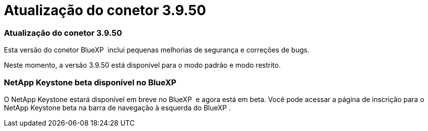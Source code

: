 = Atualização do conetor 3.9.50
:allow-uri-read: 




=== Atualização do conetor 3.9.50

Esta versão do conetor BlueXP  inclui pequenas melhorias de segurança e correções de bugs.

Neste momento, a versão 3.9.50 está disponível para o modo padrão e modo restrito.



=== NetApp Keystone beta disponível no BlueXP 

O NetApp Keystone estará disponível em breve no BlueXP  e agora está em beta. Você pode acessar a página de inscrição para o NetApp Keystone beta na barra de navegação à esquerda do BlueXP .
